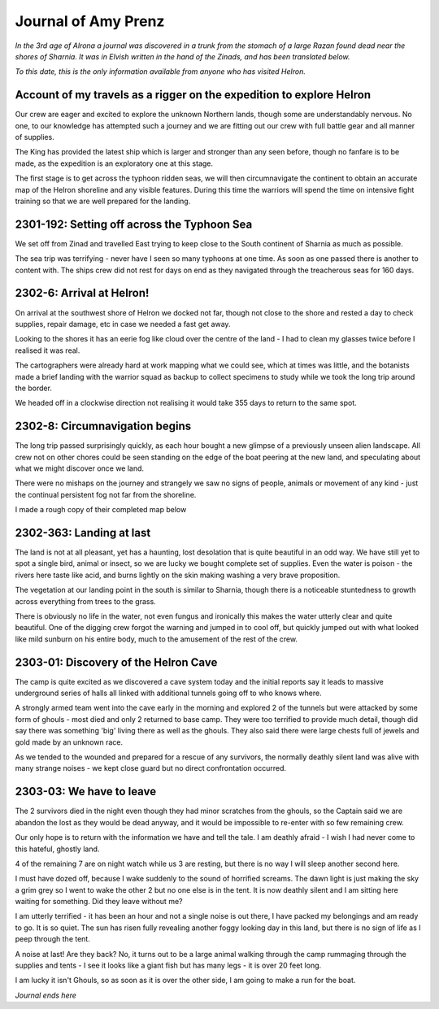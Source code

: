 =======================
Journal of Amy Prenz
=======================

*In the 3rd age of Alrona a journal was discovered in a trunk from the stomach of a large Razan found dead near the shores of Sharnia. It was in Elvish written in the hand of the Zinads, and has been translated below.*

*To this date, this is the only information available from anyone who has visited Helron.*


Account of my travels as a rigger on the expedition to explore Helron
======================================================================= 
Our crew are eager and excited to explore the unknown Northern lands, though some are understandably nervous. No one, to our knowledge has attempted such a journey and we are fitting out our crew with full battle gear and all manner of supplies.

The King has provided the latest ship which is larger and stronger than any seen before, though no fanfare is to be made, as the expedition is an exploratory one at this stage. 

The first stage is to get across the typhoon ridden seas, we will then circumnavigate the continent to obtain an accurate map of the Helron shoreline and any visible features.
During this time the warriors will spend the time on intensive fight training so that we are well prepared for the landing.


2301-192: Setting off across the Typhoon Sea
==============================================
We set off from Zinad and travelled East trying to keep close to the South continent of Sharnia as much as possible.

The sea trip was terrifying - never have I seen so many typhoons at one time. As soon as one passed there is another to content with. The ships crew did not rest for days on end as they navigated through the treacherous seas for 160 days.

2302-6: Arrival at Helron!
==================================================
On arrival at the southwest shore of Helron we docked not far, though not close to the shore and rested a day to check supplies, repair damage, etc in case we needed a fast get away.

Looking to the shores it has an eerie fog like cloud over the centre of the land - I had to clean my glasses twice before I realised it was real.

The cartographers were already hard at work mapping what we could see, which at times was little, and the botanists made a brief landing with the warrior squad as backup to collect specimens to study while we took the long trip around the border.

We headed off in a clockwise direction not realising it would take 355 days to return to the same spot.


2302-8: Circumnavigation begins
==================================================
The long trip passed surprisingly quickly, as each hour bought a new glimpse of a previously unseen alien landscape. All crew not on other chores could be seen standing on the edge of the boat peering at the new land, and speculating about what we might discover once we land.

There were no mishaps on the journey and strangely we saw no signs of people, animals or movement of any kind - just the continual persistent fog not far from the shoreline.

I made a rough copy of their completed map below

.. image:: helron-outline.jpg


2302-363: Landing at last
==============================================
The land is not at all pleasant, yet has a haunting, lost desolation that is quite beautiful in an odd way. We have still yet to spot a single bird, animal or insect, so we are lucky we bought complete set of supplies. Even the water is poison - the rivers here taste like acid, and burns lightly on the skin making washing a very brave proposition.

The vegetation at our landing point in the south is similar to Sharnia, though there is a noticeable stuntedness to growth across everything from trees to the grass. 

There is obviously no life in the water, not even fungus and ironically this makes the water utterly clear and quite beautiful. One of the digging crew forgot the warning and jumped in to cool off, but quickly jumped out with what looked like mild sunburn on his entire body, much to the amusement of the rest of the crew.

2303-01: Discovery of the Helron Cave
==============================================
The camp is quite excited as we discovered a cave system today and the initial reports say it leads to massive underground series of halls all linked with additional tunnels going off to who knows where. 

A strongly armed team went into the cave early in the morning and explored 2 of the tunnels but were attacked by some form of ghouls - most died and only 2 returned to base camp. They were too terrified to provide much detail, though did say there was something 'big' living there as well as the ghouls. They also said there were large chests full of jewels and gold made by an unknown race.

As we tended to the wounded and prepared for a rescue of any survivors, the normally deathly silent land was alive with many strange noises - we kept close guard but no direct confrontation occurred.

2303-03: We have to leave
==============================================
The 2 survivors died in the night even though they had minor scratches from the ghouls, so the Captain said we are abandon the lost as they would be dead anyway, and it would be impossible to re-enter with so few remaining crew. 

Our only hope is to return with the information we have and tell the tale. I am deathly afraid - I wish I had never come to this hateful, ghostly land.

4 of the remaining 7 are on night watch while us 3 are resting, but there is no way I will sleep another second here.

I must have dozed off, because I wake suddenly to the sound of horrified screams. The dawn light is just making the sky a grim grey so I went to wake the other 2 but no one else is in the tent. It is now deathly silent and I am sitting here waiting for something. Did they leave without me?

I am utterly terrified - it has been an hour and not a single noise is out there, I have packed my belongings and am ready to go. It is so quiet. The sun has risen fully revealing another foggy looking day in this land, but there is no sign of life as I peep through the tent.

A noise at last! Are they back? No, it turns out to be a large animal walking through the camp rummaging through the supplies and tents - I see it looks like a giant fish but has many legs - it is over 20 feet long. 

I am lucky it isn't Ghouls, so as soon as it is over the other side, I am going to make a run for the boat.



*Journal ends here* 




